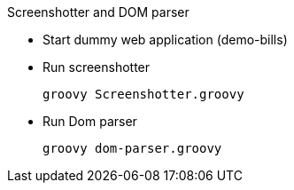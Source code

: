 .Screenshotter and DOM parser
* Start dummy web application (demo-bills)
* Run screenshotter
+
[source, groovy]
----
groovy Screenshotter.groovy
----
* Run Dom parser
+
[source, groovy]
----
groovy dom-parser.groovy
----

